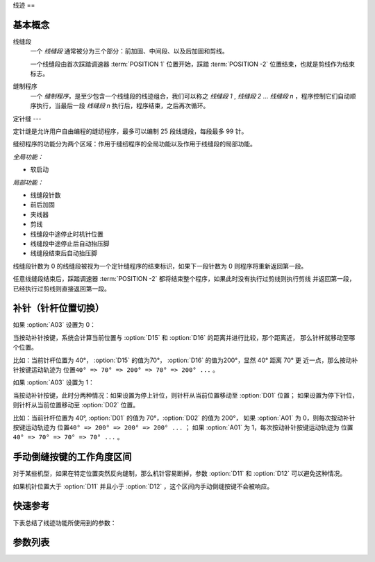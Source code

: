 .. _seam:

线迹
==

基本概念
----

线缝段
    一个 *线缝段* 通常被分为三个部分：前加固、中间段、以及后加固和剪线。

    一个线缝段由首次踩踏调速器 :term:`POSITION 1` 位置开始，踩踏 :term:`POSITION -2` 位置结束，也就是剪线作为结束标志。

缝制程序
    一个 *缝制程序*\ ，是至少包含一个线缝段的线迹组合，我们可以称之 *线缝段 1* , *线缝段 2* ... *线缝段 n* ，程序控制它们自动顺序执行，当最后一段
    *线缝段 n* 执行后，程序结束，之后再次循环。

定针缝
---

定针缝是允许用户自由编程的缝纫程序，最多可以编制 25 段线缝段，每段最多 99 针。

缝纫程序的功能分为两个区域：作用于缝纫程序的全局功能以及作用于线缝段的局部功能。

*全局功能：*

- 软启动

*局部功能：*

- 线缝段针数
- 前后加固
- 夹线器
- 剪线
- 线缝段中途停止时机针位置
- 线缝段中途停止后自动抬压脚
- 线缝段结束后自动抬压脚

线缝段针数为 0 的线缝段被视为一个定针缝程序的结束标识，如果下一段针数为 0 则程序将重新返回第一段。

任意线缝段结束后，踩踏调速器 :term:`POSITION -2` 都将结束整个程序，如果此时没有执行过剪线则执行剪线 并返回第一段，已经执行过剪线则直接返回第一段。

补针（针杆位置切换）
----------

如果 :option:`A03` 设置为 0：

当按动补针按键，系统会计算当前位置与 :option:`D15` 和 :option:`D16` 的距离并进行比较，那个距离近， 那么针杆就移动至哪个位置。

比如：当前针杆位置为 40°， :option:`D15` 的值为70°， :option:`D16` 的值为200°，显然 40° 距离 70° 更
近一点，那么按动补针按键运动轨迹为 ``位置40° => 70° => 200° => 70° => 200° ...`` 。

如果 :option:`A03` 设置为 1：

当按动补针按键，此时分两种情况：如果设置为停上针位，则针杆从当前位置移动至 :option:`D01` 位置； 如果设置为停下针位，则针杆从当前位置移动至
:option:`D02` 位置。

比如：当前针杆位置为 40°, :option:`D01` 的值为 70°，\ :option:`D02` 的值为 200°， 如果 :option:`A01` 为
0，则每次按动补针按键运动轨迹为 ``位置40° => 200° => 200° => 200° ...`` ； 如果 :option:`A01` 为
1，每次按动补针按键运动轨迹为 ``位置40° => 70° => 70° => 70° ...`` 。

手动倒缝按键的工作角度区间
-------------

对于某些机型，如果在特定位置突然反向缝制，那么机针容易断掉，参数 :option:`D11` 和 :option:`D12` 可以避免这种情况。

如果机针位置大于 :option:`D11` 并且小于 :option:`D12` ，这个区间内手动倒缝按键不会被响应。

快速参考
----

下表总结了线迹功能所使用到的参数：

=============== === =============
参数              权限  参见
=============== === =============
折返缝速度           操作员 :option:`S05`
定针缝速度           操作员 :option:`S06`
停针位             操作员 :option:`A01`
定针缝自动缝制使能       操作员 :option:`A02`
补针停车模式          操作员 :option:`A03`
屏蔽 :term:`机头热键` 开发者 :option:`A07`
定针缝前加固结束自动缝制使能  操作员 :option:`A16`
定针缝中间段结束后自动后加固  操作员 :option:`A17`
补针模式            操作员 :option:`A30`
手动倒缝模式          操作员 :option:`A31`
上针位角度           技术员 :option:`D01`
下针位角度           技术员 :option:`D02`
手动倒缝按键的工作角度区间下限 操作员 :option:`D11`
手动倒缝按键的工作角度区间上限 操作员 :option:`D12`
补针上角度           操作员 :option:`D15`
补针下角度           操作员 :option:`D16`
缝型标志            操作员 :option:`O18`
补针时机            操作员 :option:`O69`
=============== === =============

参数列表
----

.. option:: S05

    -Max  4500
    -Min  50
    -Unit  spm
    -Description  折返缝模式下的最高速度。

.. option:: S06

    -Max  4500
    -Min  50
    -Unit  spm
    -Description  定针缝中间段自动缝制速度。

.. option:: A01

    -Max  1
    -Min  0
    -Unit  --
    -Description
      | 当缝制途中停车时机针的位置：
      | 0 = 下针位，机针在缝料之下；
      | 1 = 上针位，机针在缝料之上。

.. option:: A02

    -Max  1
    -Min  0
    -Unit  --
    -Description
      | 只对定针缝有效：
      | 0 = 定针缝中间段速度受调速器控制；
      | 1 = 中间段自动缝制。

.. option:: A03

    -Max  1
    -Min  0
    -Unit  --
    -Description
      | 0 = 补半针；
      | 1 = 补整针。

.. option:: A07

    -Max  1
    -Min  0
    -Unit  --
    -Description
      | 是否屏蔽 :term:`机头热键`，缝料过厚时，用于防止误触，参数值的个位表示屏蔽状态:
      | 0 = 不屏蔽；
      | 1 = 屏蔽。

.. option:: A16

    -Max  1
    -Min  0
    -Unit  --
    -Description
      | 定针缝程序中，前加固结束后是否自动开始中间段的缝制：
      | 0 = 前加固结束后停车，直到调速器再次前踩时才继续缝纫；
      | 1 = 自动缝制中间段。

.. option:: A17

    -Max  1
    -Min  0
    -Unit  --
    -Description
      | 定针缝程序中，当中间段缝制完成后是否自动执行后加固及剪线：
      | 0 = 停车，再次踩踏调速器才执行终止回缝及剪线动作；
      | 1 = 自动执行。

.. option:: A30

    -Max  1
    -Min  0
    -Unit  --
    -Description
      | 0 = 单次补针；
      | 1 = 连续补针。

.. option:: A31

    -Max  1
    -Min  0
    -Unit  --
    -Description
      | 0 = 正常模式；
      | 1 = 停车拉倒缝。

.. option:: D01

    -Max  359
    -Min  0
    -Unit  1°
    -Description  剪线后的针杆位置，机针在缝料之上。

.. option:: D02

    -Max  359
    -Min  0
    -Unit  1°
    -Description  一般中途停车时针杆位置，机针在缝料之下。

.. option:: D11

    -Max  359
    -Min  0
    -Unit  1°
    -Description  如果针杆位置小于此角度，手动倒缝按键不会响应。

.. option:: D12

    -Max  359
    -Min  0
    -Unit  1°
    -Description  如果针杆位置大于此角度，手动倒缝按键不会响应。

.. option:: D15

    -Max  359
    -Min  0
    -Unit  1°
    -Description  补针模式下的上针位角度。

.. option:: D16

    -Max  359
    -Min  0
    -Unit  1°
    -Description  补针模式下的下针位角度。

.. option:: O18

    -Max  3
    -Min  1
    -Unit  --
    -Description  缝型标志（只读）。

.. option:: O69

    -Max  1
    -Min  0
    -Unit  --
    -Description
      | 决定何时可以进行补针操作：
      | 0 = 剪线后禁止补针；
      | 1 = 停车后就可以补针。
